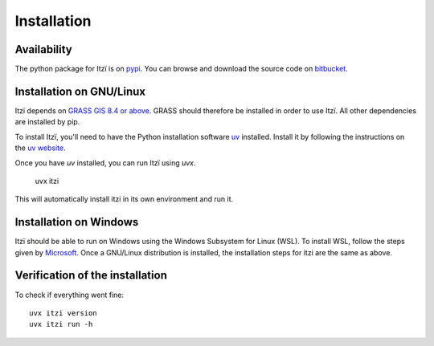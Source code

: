 
Installation
============

Availability
------------

The python package for Itzï is on `pypi <https://pypi.python.org/pypi/itzi>`__.
You can browse and download the source code on `bitbucket <https://bitbucket.org/itzi-model/itzi>`__.

Installation on GNU/Linux
-------------------------

Itzï depends on `GRASS GIS 8.4 or above <https://grass.osgeo.org/download/>`__.
GRASS should therefore be installed in order to use Itzï.
All other dependencies are installed by pip.

To install Itzï, you'll need to have the Python installation software `uv <https://docs.astral.sh/uv>`__ installed.
Install it by following the instructions on the `uv website <https://docs.astral.sh/uv>`__.

Once you have *uv* installed, you can run Itzï using *uvx*.

    uvx itzi

This will automatically install itzi in its own environment and run it.

Installation on Windows
-------------------------

Itzï should be able to run on Windows using the Windows Subsystem for Linux (WSL).
To install WSL, follow the steps given by `Microsoft <https://learn.microsoft.com/en-gb/windows/wsl/install>`__.
Once a GNU/Linux distribution is installed, the installation steps for itzi are the same as above.

Verification of the installation
--------------------------------

To check if everything went fine::

    uvx itzi version
    uvx itzi run -h
